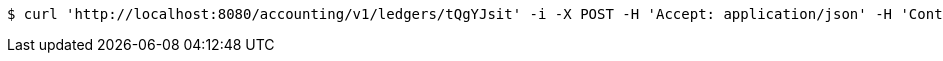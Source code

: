 [source,bash]
----
$ curl 'http://localhost:8080/accounting/v1/ledgers/tQgYJsit' -i -X POST -H 'Accept: application/json' -H 'Content-Type: application/json'
----
